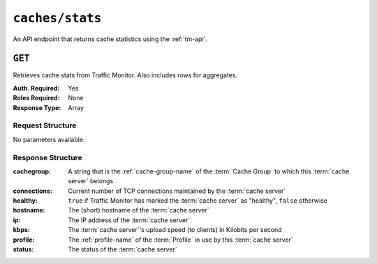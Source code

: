 ..
..
.. Licensed under the Apache License, Version 2.0 (the "License");
.. you may not use this file except in compliance with the License.
.. You may obtain a copy of the License at
..
..     http://www.apache.org/licenses/LICENSE-2.0
..
.. Unless required by applicable law or agreed to in writing, software
.. distributed under the License is distributed on an "AS IS" BASIS,
.. WITHOUT WARRANTIES OR CONDITIONS OF ANY KIND, either express or implied.
.. See the License for the specific language governing permissions and
.. limitations under the License.
..


.. _to-api-caches-stats:

****************
``caches/stats``
****************
An API endpoint that returns cache statistics using the :ref:`tm-api`.

.. seealso:: This gives a set of basic statistics for *all* :term:`cache servers` at the current time. For statistics from time ranges and/or aggregated over a specific CDN, use :ref:`to-api-cache_stats`.

``GET``
=======
Retrieves cache stats from Traffic Monitor. Also includes rows for aggregates.

:Auth. Required: Yes
:Roles Required: None
:Response Type:  Array

Request Structure
-----------------
No parameters available.

Response Structure
------------------
:cachegroup:  A string that is the :ref:`cache-group-name` of the :term:`Cache Group` to which this :term:`cache server` belongs
:connections: Current number of TCP connections maintained by the :term:`cache server`
:healthy:     ``true`` if Traffic Monitor has marked the :term:`cache server` as "healthy", ``false`` otherwise

	.. seealso:: :ref:`health-proto`

:hostname:    The (short) hostname of the :term:`cache server`
:ip:          The IP address of the :term:`cache server`
:kbps:        The :term:`cache server`'s upload speed (to clients) in Kilobits per second
:profile:     The :ref:`profile-name` of the :term:`Profile` in use by this :term:`cache server`
:status:      The status of the :term:`cache server`

.. code-block:: http
	:caption: Response Example

	HTTP/1.1 200 OK
	Access-Control-Allow-Credentials: true
	Access-Control-Allow-Headers: Origin, X-Requested-With, Content-Type, Accept
	Access-Control-Allow-Methods: POST,GET,OPTIONS,PUT,DELETE
	Access-Control-Allow-Origin: *
	Cache-Control: no-cache, no-store, max-age=0, must-revalidate
	Content-Type: application/json
	Date: Wed, 14 Nov 2018 20:25:01 GMT
	X-Server-Name: traffic_ops_golang/
	Set-Cookie: mojolicious=...; Path=/; Expires=Mon, 18 Nov 2019 17:40:54 GMT; Max-Age=3600; HttpOnly
	Vary: Accept-Encoding
	Whole-Content-Sha512: DqbLgitanS8q81/qKC1i+ImMiEMF+SW4G9rb79FWdeWcgwFjL810tlTRp1nNNfHV+tajgjyK+wMHobqVyaNEfA==
	Content-Length: 133

	{ "response": [
		{
			"profile": "ALL",
			"connections": 0,
			"ip": null,
			"status": "ALL",
			"healthy": true,
			"kbps": 0,
			"hostname": "ALL",
			"cachegroup": "ALL"
		}
	]}
